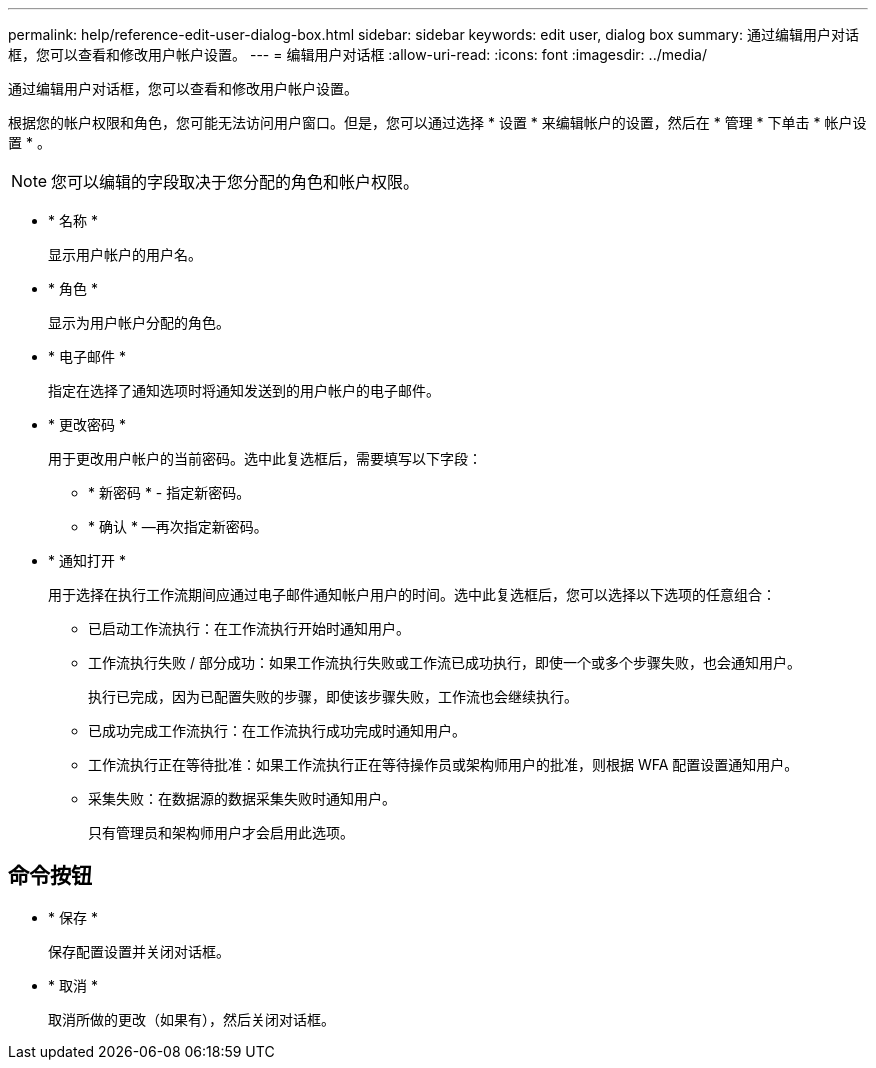 ---
permalink: help/reference-edit-user-dialog-box.html 
sidebar: sidebar 
keywords: edit user, dialog box 
summary: 通过编辑用户对话框，您可以查看和修改用户帐户设置。 
---
= 编辑用户对话框
:allow-uri-read: 
:icons: font
:imagesdir: ../media/


[role="lead"]
通过编辑用户对话框，您可以查看和修改用户帐户设置。

根据您的帐户权限和角色，您可能无法访问用户窗口。但是，您可以通过选择 * 设置 * 来编辑帐户的设置，然后在 * 管理 * 下单击 * 帐户设置 * 。


NOTE: 您可以编辑的字段取决于您分配的角色和帐户权限。

* * 名称 *
+
显示用户帐户的用户名。

* * 角色 *
+
显示为用户帐户分配的角色。

* * 电子邮件 *
+
指定在选择了通知选项时将通知发送到的用户帐户的电子邮件。

* * 更改密码 *
+
用于更改用户帐户的当前密码。选中此复选框后，需要填写以下字段：

+
** * 新密码 * - 指定新密码。
** * 确认 * —再次指定新密码。


* * 通知打开 *
+
用于选择在执行工作流期间应通过电子邮件通知帐户用户的时间。选中此复选框后，您可以选择以下选项的任意组合：

+
** 已启动工作流执行：在工作流执行开始时通知用户。
** 工作流执行失败 / 部分成功：如果工作流执行失败或工作流已成功执行，即使一个或多个步骤失败，也会通知用户。
+
执行已完成，因为已配置失败的步骤，即使该步骤失败，工作流也会继续执行。

** 已成功完成工作流执行：在工作流执行成功完成时通知用户。
** 工作流执行正在等待批准：如果工作流执行正在等待操作员或架构师用户的批准，则根据 WFA 配置设置通知用户。
** 采集失败：在数据源的数据采集失败时通知用户。
+
只有管理员和架构师用户才会启用此选项。







== 命令按钮

* * 保存 *
+
保存配置设置并关闭对话框。

* * 取消 *
+
取消所做的更改（如果有），然后关闭对话框。



